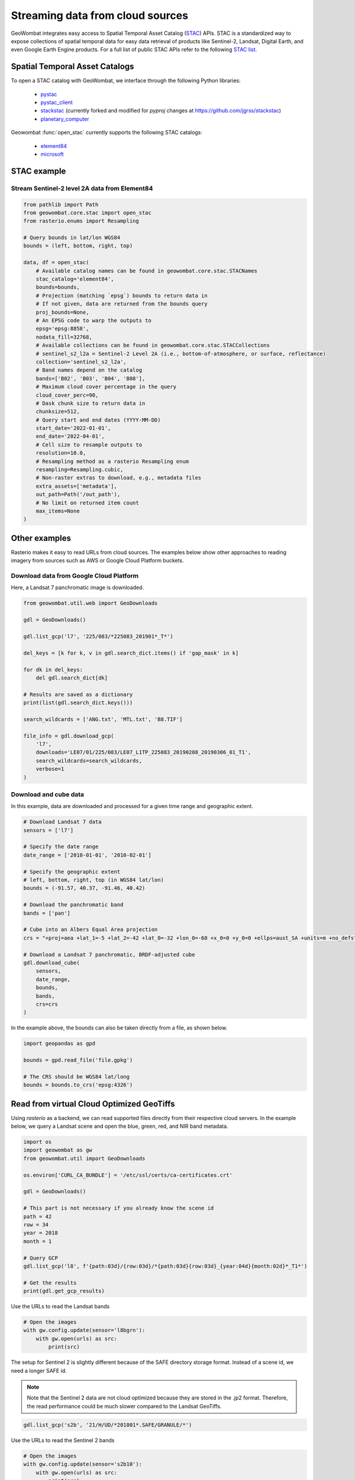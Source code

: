 .. _web:

Streaming data from cloud sources
=================================

GeoWombat integrates easy access to Spatial Temporal Asset Catalog (`STAC <https://stacspec.org/en>`_) APIs.
STAC is a standardized way to expose collections of spatial temporal data for easy data retrieval of products
like Sentinel-2, Landsat, Digital Earth, and even Google Earth Engine products. For a full list of public STAC
APIs refer to the following `STAC list <https://stacspec.org/en/about/datasets/>`_.

Spatial Temporal Asset Catalogs
-------------------------------

To open a STAC catalog with GeoWombat, we interface through the following Python libraries:

    * `pystac <https://pystac.readthedocs.io/en/latest/>`_
    * `pystac_client <https://pystac-client.readthedocs.io/en/latest/>`_
    * `stackstac <https://stackstac.readthedocs.io/en/latest/>`_ (currently forked and modified for `pyproj` changes at `https://github.com/jgrss/stackstac <https://github.com/jgrss/stackstac>`_)
    * `planetary_computer <https://pypi.org/project/planetary-computer/>`_

Geowombat :func:`open_stac` currently supports the following STAC catalogs:

    * `element84 <'https://earth-search.aws.element84.com/v0'>`_
    * `microsoft <'https://planetarycomputer.microsoft.com/api/stac/v1>`_

STAC example
------------

Stream Sentinel-2 level 2A data from Element84
~~~~~~~~~~~~~~~~~~~~~~~~~~~~~~~~~~~~~~~~~~~~~~

.. code:: python

    from pathlib import Path
    from geowombat.core.stac import open_stac
    from rasterio.enums import Resampling

    # Query bounds in lat/lon WGS84
    bounds = (left, bottom, right, top)

    data, df = open_stac(
        # Available catalog names can be found in geowombat.core.stac.STACNames
        stac_catalog='element84',
        bounds=bounds,
        # Projection (matching `epsg`) bounds to return data in
        # If not given, data are returned from the bounds query
        proj_bounds=None,
        # An EPSG code to warp the outputs to
        epsg='epsg:8858',
        nodata_fill=32768,
        # Available collections can be found in geowombat.core.stac.STACCollections
        # sentinel_s2_l2a = Sentinel-2 Level 2A (i.e., bottom-of-atmosphere, or surface, reflectance)
        collection='sentinel_s2_l2a',
        # Band names depend on the catalog
        bands=['B02', 'B03', 'B04', 'B08'],
        # Maximum cloud cover percentage in the query
        cloud_cover_perc=90,
        # Dask chunk size to return data in
        chunksize=512,
        # Query start and end dates (YYYY-MM-DD)
        start_date='2022-01-01',
        end_date='2022-04-01',
        # Cell size to resample outputs to
        resolution=10.0,
        # Resampling method as a rasterio Resampling enum
        resampling=Resampling.cubic,
        # Non-raster extras to download, e.g., metadata files
        extra_assets=['metadata'],
        out_path=Path('/out_path'),
        # No limit on returned item count
        max_items=None
    )

Other examples
--------------

Rasterio makes it easy to read URLs from cloud sources. The examples below show other approaches to
reading imagery from sources such as AWS or Google Cloud Platform buckets.

Download data from Google Cloud Platform
~~~~~~~~~~~~~~~~~~~~~~~~~~~~~~~~~~~~~~~~

Here, a Landsat 7 panchromatic image is downloaded.

.. code:: python

    from geowombat.util.web import GeoDownloads

    gdl = GeoDownloads()

    gdl.list_gcp('l7', '225/083/*225083_201901*_T*')

    del_keys = [k for k, v in gdl.search_dict.items() if 'gap_mask' in k]

    for dk in del_keys:
        del gdl.search_dict[dk]

    # Results are saved as a dictionary
    print(list(gdl.search_dict.keys()))

    search_wildcards = ['ANG.txt', 'MTL.txt', 'B8.TIF']

    file_info = gdl.download_gcp(
        'l7',
        downloads='LE07/01/225/083/LE07_L1TP_225083_20190208_20190306_01_T1',
        search_wildcards=search_wildcards,
        verbose=1
    )

Download and cube data
~~~~~~~~~~~~~~~~~~~~~~

In this example, data are downloaded and processed for a given time range and geographic extent.

.. code:: python

    # Download Landsat 7 data
    sensors = ['l7']

    # Specify the date range
    date_range = ['2010-01-01', '2010-02-01']

    # Specify the geographic extent
    # left, bottom, right, top (in WGS84 lat/lon)
    bounds = (-91.57, 40.37, -91.46, 40.42)

    # Download the panchromatic band
    bands = ['pan']

    # Cube into an Albers Equal Area projection
    crs = "+proj=aea +lat_1=-5 +lat_2=-42 +lat_0=-32 +lon_0=-60 +x_0=0 +y_0=0 +ellps=aust_SA +units=m +no_defs"

    # Download a Landsat 7 panchromatic, BRDF-adjusted cube
    gdl.download_cube(
        sensors,
        date_range,
        bounds,
        bands,
        crs=crs
    )

In the example above, the bounds can also be taken directly from a file, as shown below.

.. code:: python

    import geopandas as gpd

    bounds = gpd.read_file('file.gpkg')

    # The CRS should be WGS84 lat/long
    bounds = bounds.to_crs('epsg:4326')

Read from virtual Cloud Optimized GeoTiffs
------------------------------------------

Using `rasterio` as a backend, we can read supported files directly from their respective cloud servers. In the example below,
we query a Landsat scene and open the blue, green, red, and NIR band metadata.

.. code:: python

    import os
    import geowombat as gw
    from geowombat.util import GeoDownloads

    os.environ['CURL_CA_BUNDLE'] = '/etc/ssl/certs/ca-certificates.crt'

    gdl = GeoDownloads()

    # This part is not necessary if you already know the scene id
    path = 42
    row = 34
    year = 2018
    month = 1

    # Query GCP
    gdl.list_gcp('l8', f'{path:03d}/{row:03d}/*{path:03d}{row:03d}_{year:04d}{month:02d}*_T1*')

    # Get the results
    print(gdl.get_gcp_results)

.. ipython:: python

    from geowombat.util import GeoDownloads
    gdl = GeoDownloads()

    # Select a scene id from the query
    scene_id = 'LC08_L1TP_042034_20180110_20180119_01_T1'

    # Set a list of bands to read
    bands = ['blue', 'green', 'red', 'nir']

    # Get the GCP URLs
    urls, meta_url = gdl.get_landsat_urls(scene_id, bands=bands)

    for url in urls:
        print(url)

Use the URLs to read the Landsat bands

.. code:: python

    # Open the images
    with gw.config.update(sensor='l8bgrn'):
        with gw.open(urls) as src:
            print(src)

The setup for Sentinel 2 is slightly different because of the SAFE directory storage format. Instead of a scene id, we need
a longer SAFE id.

.. note::

    Note that the Sentinel 2 data are not cloud optimized because they are stored in the .jp2 format. Therefore, the read performance
    could be much slower compared to the Landsat GeoTiffs.

.. code:: python

    gdl.list_gcp('s2b', '21/H/UD/*201801*.SAFE/GRANULE/*')

.. ipython:: python

    from geowombat.util import GeoDownloads
    gdl = GeoDownloads()

    safe_id = 'S2B_MSIL1C_20180124T135109_N0206_R024_T21HUD_20180124T153339.SAFE/GRANULE/L1C_T21HUD_A004626_20180124T135105'

    # We will read the blue, green, red, and NIR 10m bands
    bands = ['blue', 'green', 'red', 'nir']

    urls, meta_url = gdl.get_sentinel2_urls(safe_id, bands=bands)

    for url in urls:
        print(url)

Use the URLs to read the Sentinel 2 bands

.. code:: python

    # Open the images
    with gw.config.update(sensor='s2b10'):
        with gw.open(urls) as src:
            print(src)
